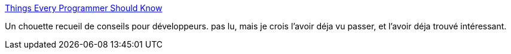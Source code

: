 :jbake-type: post
:jbake-status: published
:jbake-title: Things Every Programmer Should Know
:jbake-tags: programming,développeur,_mois_sept.,_année_2013
:jbake-date: 2013-09-23
:jbake-depth: ../
:jbake-uri: shaarli/1379925539000.adoc
:jbake-source: https://nicolas-delsaux.hd.free.fr/Shaarli?searchterm=http%3A%2F%2Fprogrammer.97things.oreilly.com%2Fwiki%2Findex.php%2FContributions_Appearing_in_the_Book&searchtags=programming+d%C3%A9veloppeur+_mois_sept.+_ann%C3%A9e_2013
:jbake-style: shaarli

http://programmer.97things.oreilly.com/wiki/index.php/Contributions_Appearing_in_the_Book[Things Every Programmer Should Know]

Un chouette recueil de conseils pour développeurs. pas lu, mais je crois l'avoir déja vu passer, et l'avoir déja trouvé intéressant.

